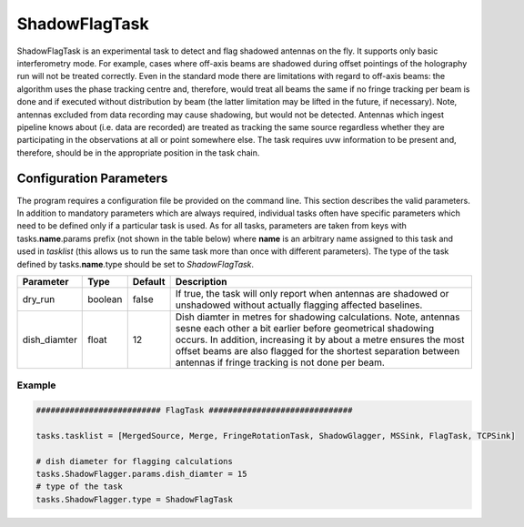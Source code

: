 ShadowFlagTask
=========

ShadowFlagTask is an experimental task to detect and flag shadowed antennas on the fly. It supports only basic interferometry mode.
For example, cases where off-axis beams are shadowed during offset pointings of the holography run will not be treated correctly. 
Even in the standard mode there are limitations with regard to off-axis beams: the algorithm uses the phase tracking centre and,
therefore, would treat all beams the same if no fringe tracking per beam is done and if executed without distribution by beam
(the latter limitation may be lifted in the future, if necessary). Note, antennas excluded from data recording may cause shadowing,
but would not be detected. Antennas which ingest pipeline knows about (i.e. data are recorded) are treated as tracking the same source
regardless whether they are participating in the observations at all or point somewhere else. The task requires uvw information to be
present and, therefore, should be in the appropriate position in the task chain.

Configuration Parameters
------------------------

The program requires a configuration file be provided on the command line. This
section describes the valid parameters. In addition to mandatory parameters which are
always required, individual tasks often have specific parameters which need to be
defined only if a particular task is used. As for all tasks, parameters are taken
from keys with tasks.\ **name**\ .params prefix (not shown in the table below) where
**name** is an arbitrary name assigned to this task and used in *tasklist* (this allows us
to run the same task more than once with different parameters). The type of
the task defined by tasks.\ **name**\ .type should be set to *ShadowFlagTask*.


+----------------------------+-------------------+------------+--------------------------------------------------------------+
|**Parameter**               |**Type**           |**Default** |**Description**                                               |
|                            |                   |            |                                                              |
+============================+===================+============+==============================================================+
|dry_run                     |boolean            |false       |If true, the task will only report when antennas are shadowed |
|                            |                   |            |or unshadowed without actually flagging affected baselines.   |
+----------------------------+-------------------+------------+--------------------------------------------------------------+
|dish_diamter                |float              |12          |Dish diamter in metres for shadowing calculations. Note, ante\|
|                            |                   |            |nnas sesne each other a bit earlier before geometrical shadow\|
|                            |                   |            |ing occurs. In addition, increasing it by about a metre ensur\|
|                            |                   |            |es the most offset beams are also flagged for the shortest    |
|                            |                   |            |separation between antennas if fringe tracking is not done per|
|                            |                   |            |beam.                                                         |
+----------------------------+-------------------+------------+--------------------------------------------------------------+


Example
~~~~~~~

.. code-block:: bash

    ########################## FlagTask ##############################

    tasks.tasklist = [MergedSource, Merge, FringeRotationTask, ShadowGlagger, MSSink, FlagTask, TCPSink]

    # dish diameter for flagging calculations
    tasks.ShadowFlagger.params.dish_diamter = 15
    # type of the task
    tasks.ShadowFlagger.type = ShadowFlagTask

    

